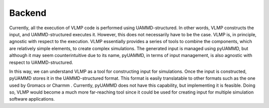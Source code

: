 Backend
=======

Currently, all the execution of VLMP code is performed using UAMMD-structured. In other words, VLMP constructs the input, 
and UAMMD-structured executes it. However, this does not necessarily have to be the case. 
VLMP is, in principle, agnostic with respect to the execution. 
VLMP essentially provides a series of tools to combine the components, which are relatively simple elements, 
to create complex simulations. The generated input is managed using pyUAMMD, but although it may seem counterintuitive due to its name, 
pyUAMMD, in terms of input management, is also agnostic with respect to UAMMD-structured. 

In this way, we can understand VLMP as a tool for constructing input for simulations. 
Once the input is constructed, pyUAMMD stores it in the UAMMD-structured format. 
This format is easily translatable to other formats such as the one used by Gromacs or Charmm . 
Currently, pyUAMMD does not have this capability, but implementing it is feasible. 
Doing so, VLMP would become a much more far-reaching tool since it could be used for creating input 
for multiple simulation software applications.
